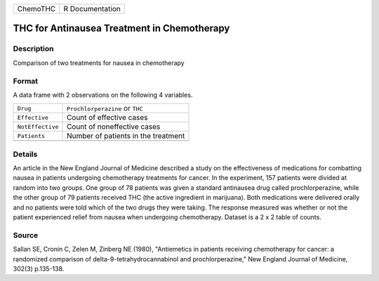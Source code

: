 +----------+-----------------+
| ChemoTHC | R Documentation |
+----------+-----------------+

THC for Antinausea Treatment in Chemotherapy
--------------------------------------------

Description
~~~~~~~~~~~

Comparison of two treatments for nausea in chemotherapy

Format
~~~~~~

A data frame with 2 observations on the following 4 variables.

+------------------+-------------------------------------+
| ``Drug``         | ``Prochlorperazine`` or ``THC``     |
+------------------+-------------------------------------+
| ``Effective``    | Count of effective cases            |
+------------------+-------------------------------------+
| ``NotEffective`` | Count of noneffective cases         |
+------------------+-------------------------------------+
| ``Patients``     | Number of patients in the treatment |
+------------------+-------------------------------------+
|                  |                                     |
+------------------+-------------------------------------+

Details
~~~~~~~

An article in the New England Journal of Medicine described a study on
the effectiveness of medications for combatting nausea in patients
undergoing chemotherapy treatments for cancer. In the experiment, 157
patients were divided at random into two groups. One group of 78
patients was given a standard antinausea drug called prochlorperazine,
while the other group of 79 patients received THC (the active ingredient
in marijuana). Both medications were delivered orally and no patients
were told which of the two drugs they were taking. The response measured
was whether or not the patient experienced relief from nausea when
undergoing chemotherapy. Dataset is a 2 x 2 table of counts.

Source
~~~~~~

Sallan SE, Cronin C, Zelen M, Zinberg NE (1980), "Antiemetics in
patients receiving chemotherapy for cancer: a randomized comparison of
delta-9-tetrahydrocannabinol and prochlorperazine," New England Journal
of Medicine, 302(3) p.135-138.
